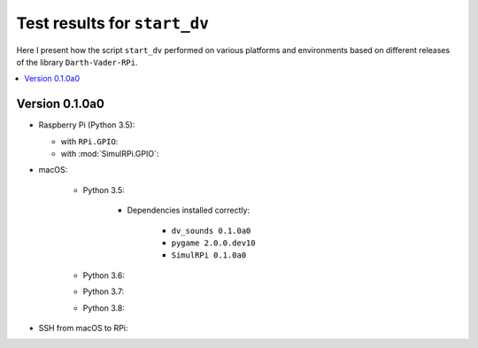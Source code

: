 =============================
Test results for ``start_dv``
=============================

Here I present how the script ``start_dv`` performed on various platforms and
environments based on different releases of the library ``Darth-Vader-RPi``.

.. contents::
   :depth: 2
   :local:

Version 0.1.0a0
===============
* Raspberry Pi (Python 3.5):

  * with ``RPi.GPIO``:
  * with :mod:`SimulRPi.GPIO`:

* macOS:

   * Python 3.5:

      * Dependencies installed correctly:

         * ``dv_sounds 0.1.0a0``
         * ``pygame 2.0.0.dev10``
         * ``SimulRPi 0.1.0a0``

   * Python 3.6:
   * Python 3.7:
   * Python 3.8:

* SSH from macOS to RPi:
